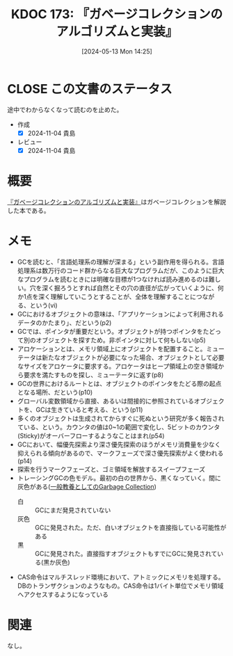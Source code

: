 :properties:
:ID: 20240513T142542
:mtime:    20241104140530
:ctime:    20241028101410
:end:
#+title:      KDOC 173: 『ガベージコレクションのアルゴリズムと実装』
#+date:       [2024-05-13 Mon 14:25]
#+filetags:   :book:
#+identifier: 20240513T142542

* CLOSE この文書のステータス
CLOSED: [2024-11-04 Mon 13:46]
:PROPERTIES:
:Effort:   20:00
:END:
:LOGBOOK:
CLOCK: [2024-07-21 Sun 23:30]--[2024-07-21 Sun 23:55] =>  0:25
CLOCK: [2024-07-21 Sun 22:35]--[2024-07-21 Sun 23:00] =>  0:25
CLOCK: [2024-07-21 Sun 19:13]--[2024-07-21 Sun 19:38] =>  0:25
CLOCK: [2024-07-21 Sun 18:48]--[2024-07-21 Sun 19:13] =>  0:25
CLOCK: [2024-07-21 Sun 18:22]--[2024-07-21 Sun 18:47] =>  0:25
CLOCK: [2024-05-19 Sun 11:06]--[2024-05-19 Sun 11:31] =>  0:25
CLOCK: [2024-05-19 Sun 10:25]--[2024-05-19 Sun 10:50] =>  0:25
CLOCK: [2024-05-13 Mon 19:38]--[2024-05-13 Mon 20:03] =>  0:25
:END:
途中でわからなくなって読むのを止めた。

- 作成
  - [X] 2024-11-04 貴島
- レビュー
  - [X] 2024-11-04 貴島

* 概要
[[https://tatsu-zine.com/books/gcbook][『ガベージコレクションのアルゴリズムと実装』]]はガベージコレクションを解説した本である。
* メモ
- GCを読むと、「言語処理系の理解が深まる」という副作用を得られる。言語処理系は数万行のコード群からなる巨大なプログラムだが、このように巨大なプログラムを読むときには明確な目標が1つなければ読み進めるのは難しい。穴を深く掘ろうとすれば自然とその穴の直径が広がっていくように、何か1点を深く理解していこうとすることが、全体を理解することにつながる、という(vi)
- GCにおけるオブジェクトの意味は、「アプリケーションによって利用されるデータのかたまり」、だという(p2)
- GCでは、ポインタが重要だという。オブジェクトが持つポインタをたどって別のオブジェクトを探すため。非ポインタに対して何もしない(p5)
- アロケーションとは、メモリ領域上にオブジェクトを配置すること。ミューテータは新たなオブジェクトが必要になった場合、オブジェクトとして必要なサイズをアロケータに要求する。アロケータはヒープ領域上の空き領域から要求を満たすものを探し、ミューテータに返す(p8)
- GCの世界におけるルートとは、オブジェクトのポインタをたどる際の起点となる場所、だという(p10)
- グローバル変数領域から直接、あるいは間接的に参照されているオブジェクトを、GCは生きていると考える、という(p11)
- 多くのオブジェクトは生成されてからすぐに死ぬという研究が多く報告されている、という。カウンタの値は0~1の範囲で変化し、5ビットのカウンタ(Sticky)がオーバーフローするようなことはまれ(p54)
- GCにおいて、幅優先探索より深さ優先探索のほうがメモリ消費量を少なく抑えられる傾向があるので、マークフェーズで深さ優先探索がよく使われる(p14)
- 探索を行うマークフェーズと、ゴミ領域を解放するスイープフェーズ
- トレーシングGCの色モデル。最初の白の世界から、黒くなっていく。間に灰色がある([[http://matsu-www.is.titech.ac.jp/~endo/gc/gc.pdf][一般教養としてのGarbage Collection]])
  - 白 :: GCにまだ発見されていない
  - 灰色 :: GCに発見された。ただ、白いオブジェクトを直接指している可能性がある
  - 黒 :: GCに発見された。直接指すオブジェクトもすでにGCに発見されている(黒か灰色)
- CAS命令はマルチスレッド環境において、アトミックにメモリを処理する。DBのトランザクションのようなもの。CAS命令は1バイト単位でメモリ領域へアクセスするようになっている

* 関連
なし。
